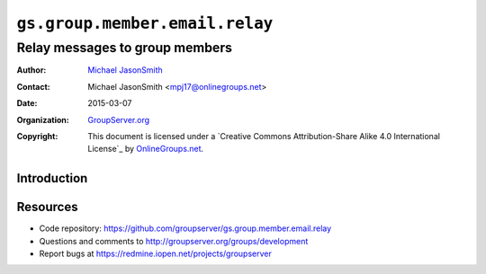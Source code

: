 ===============================
``gs.group.member.email.relay``
===============================
~~~~~~~~~~~~~~~~~~~~~~~~~~~~~~~
Relay messages to group members
~~~~~~~~~~~~~~~~~~~~~~~~~~~~~~~

:Author: `Michael JasonSmith`_
:Contact: Michael JasonSmith <mpj17@onlinegroups.net>
:Date: 2015-03-07
:Organization: `GroupServer.org`_
:Copyright: This document is licensed under a
  `Creative Commons Attribution-Share Alike 4.0 International License`_
  by `OnlineGroups.net`_.

Introduction
============


Resources
=========

- Code repository:
  https://github.com/groupserver/gs.group.member.email.relay
- Questions and comments to
  http://groupserver.org/groups/development
- Report bugs at https://redmine.iopen.net/projects/groupserver

.. _GroupServer: http://groupserver.org/
.. _GroupServer.org: http://groupserver.org/
.. _OnlineGroups.Net: https://onlinegroups.net
.. _Michael JasonSmith: http://groupserver.org/p/mpj17

